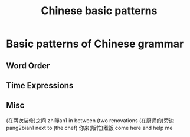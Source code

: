 :PROPERTIES:
:ID:       d2b75711-ccdf-46f8-b645-f82a43bf2a36
:END:
#+title: Chinese basic patterns

* Basic patterns of Chinese grammar
** Word Order
** Time Expressions
** Misc
(在两次装修)之间 zhi1jian1 in between (two renovations
(在厨师的)旁边 pang2bian1 next to (the chef)
你来(版忙)煮饭 come here and help me 
